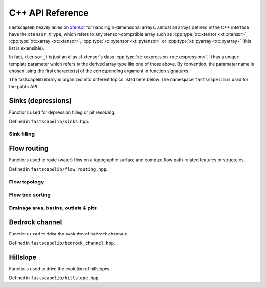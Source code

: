 .. _api_cpp:

C++ API Reference
=================

Fastscapelib heavily relies on xtensor_ for handling n-dimensional
arrays. Almost all arrays defined in the C++ interface have the
``xtensor_t`` type, which refers to any xtensor-compatible array
such as :cpp:type:`xt::xtensor <xt::xtensor>`, :cpp:type:`xt::xarray
<xt::xtensor>`, :cpp:type:`xt::pytensor <xt::pytensor>` or
:cpp:type:`xt::pyarray <xt::pyarray>` (this list is extensible).

In fact, ``xtensor_t`` is just an alias of xtensor's class
:cpp:type:`xt::xexpression <xt::xexpression>`. It has a unique
template parameter which refers to the derived array type like one of
those above. By convention, the parameter name is chosen using the
first character(s) of the corresponding argument in function
signatures.

.. _xtensor: https://xtensor.readthedocs.io/en/latest/

The fastscapelib library is organized into different topics listed
here below. The namespace ``fastscapelib`` is used for the public
API.

Sinks (depressions)
-------------------

Functions used for depression filling or pit resolving.

Defined in ``fastscapelib/sinks.hpp``.

Sink filling
~~~~~~~~~~~~

.. doxygenfunction:: fastscapelib::fill_sinks_flat
   :project: fastscapelib

.. doxygenfunction:: fastscapelib::fill_sinks_sloped
   :project: fastscapelib

Flow routing
------------

Functions used to route (water) flow on a topographic surface and
compute flow path-related features or structures.

Defined in ``fastscapelib/flow_routing.hpp``.

Flow topology
~~~~~~~~~~~~~

.. doxygenfunction:: fastscapelib::compute_receivers_d8
   :project: fastscapelib

.. doxygenfunction:: fastscapelib::compute_donors
   :project: fastscapelib

Flow tree sorting
~~~~~~~~~~~~~~~~~

.. doxygenfunction:: fastscapelib::compute_stack
   :project: fastscapelib

Drainage area, basins, outlets & pits
~~~~~~~~~~~~~~~~~~~~~~~~~~~~~~~~~~~~~

.. doxygenfunction:: fastscapelib::compute_basins
   :project: fastscapelib

.. doxygenfunction:: fastscapelib::find_pits
   :project: fastscapelib

.. doxygenfunction:: fastscapelib::compute_drainage_area(xtensor_t<D>&, const xtensor_t<C>&, const xtensor_t<S>&, const xtensor_t<R>&)
   :project: fastscapelib

.. doxygenfunction:: fastscapelib::compute_drainage_area(xtensor_t<D>&, const xtensor_t<S>&, const xtensor_t<R>&, double, double)
   :project: fastscapelib

Bedrock channel
---------------

Functions used to drive the evolution of bedrock channels.

Defined in ``fastscapelib/bedrock_channel.hpp``.

.. doxygenfunction:: fastscapelib::erode_stream_power(xtensor_t<Er>&, const xtensor_t<El>&, const xtensor_t<S>&, const xtensor_t<R>&, const xtensor_t<Di>&, const xtensor_t<Dr>&, double, double, double, double, double)
   :project: fastscapelib

.. doxygenfunction:: fastscapelib::erode_stream_power(xtensor_t<Er>&, const xtensor_t<El>&, const xtensor_t<S>&, const xtensor_t<R>&, const xtensor_t<Di>&, const xtensor_t<Dr>&, const xtensor_t<K>&, double, double, double, double)
   :project: fastscapelib

Hillslope
---------

Functions used to drive the evolution of hillslopes.

Defined in ``fastscapelib/hillslope.hpp``.

.. doxygenfunction:: fastscapelib::erode_linear_diffusion(xtensor_t<Er>&, const xtensor_t<El>&, double, double, double, double)
   :project: fastscapelib

.. doxygenfunction:: fastscapelib::erode_linear_diffusion(xtensor_t<Er>&, const xtensor_t<El>&, const xtensor_t<K>&, double, double, double)
   :project: fastscapelib
